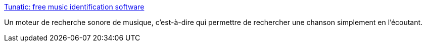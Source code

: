 :jbake-type: post
:jbake-status: published
:jbake-title: Tunatic: free music identification software
:jbake-tags: desktop,freeware,macosx,mp3,software,social,search,_mois_oct.,_année_2006
:jbake-date: 2006-10-20
:jbake-depth: ../
:jbake-uri: shaarli/1161346566000.adoc
:jbake-source: https://nicolas-delsaux.hd.free.fr/Shaarli?searchterm=http%3A%2F%2Fwww.wildbits.com%2Ftunatic%2F&searchtags=desktop+freeware+macosx+mp3+software+social+search+_mois_oct.+_ann%C3%A9e_2006
:jbake-style: shaarli

http://www.wildbits.com/tunatic/[Tunatic: free music identification software]

Un moteur de recherche sonore de musique, c'est-à-dire qui permettre de rechercher une chanson simplement en l'écoutant.

